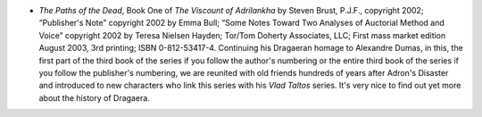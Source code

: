 .. title: Recent Reading
.. slug: 2008-04-23
.. date: 2008-04-23 00:00:00 UTC-05:00
.. tags: old blog,recent reading
.. category: oldblog
.. link: 
.. description: 
.. type: text


+ *The Paths of the Dead*, Book One of *The Viscount of Adrilankha* by
  Steven Brust, P.J.F., copyright 2002; “Publisher's Note” copyright
  2002 by Emma Bull; “Some Notes Toward Two Analyses of Auctorial
  Method and Voice” copyright 2002 by Teresa Nielsen Hayden; Tor/Tom
  Doherty Associates, LLC; First mass market edition August 2003, 3rd
  printing; ISBN 0-812-53417-4. Continuing his Dragaeran homage to
  Alexandre Dumas, in this, the first part of the third book of the
  series if you follow the author's numbering or the entire third book
  of the series if you follow the publisher's numbering, we are reunited
  with old friends hundreds of years after Adron's Disaster and
  introduced to new characters who link this series with his *Vlad
  Taltos* series. It's very nice to find out yet more about the history
  of Dragaera.
